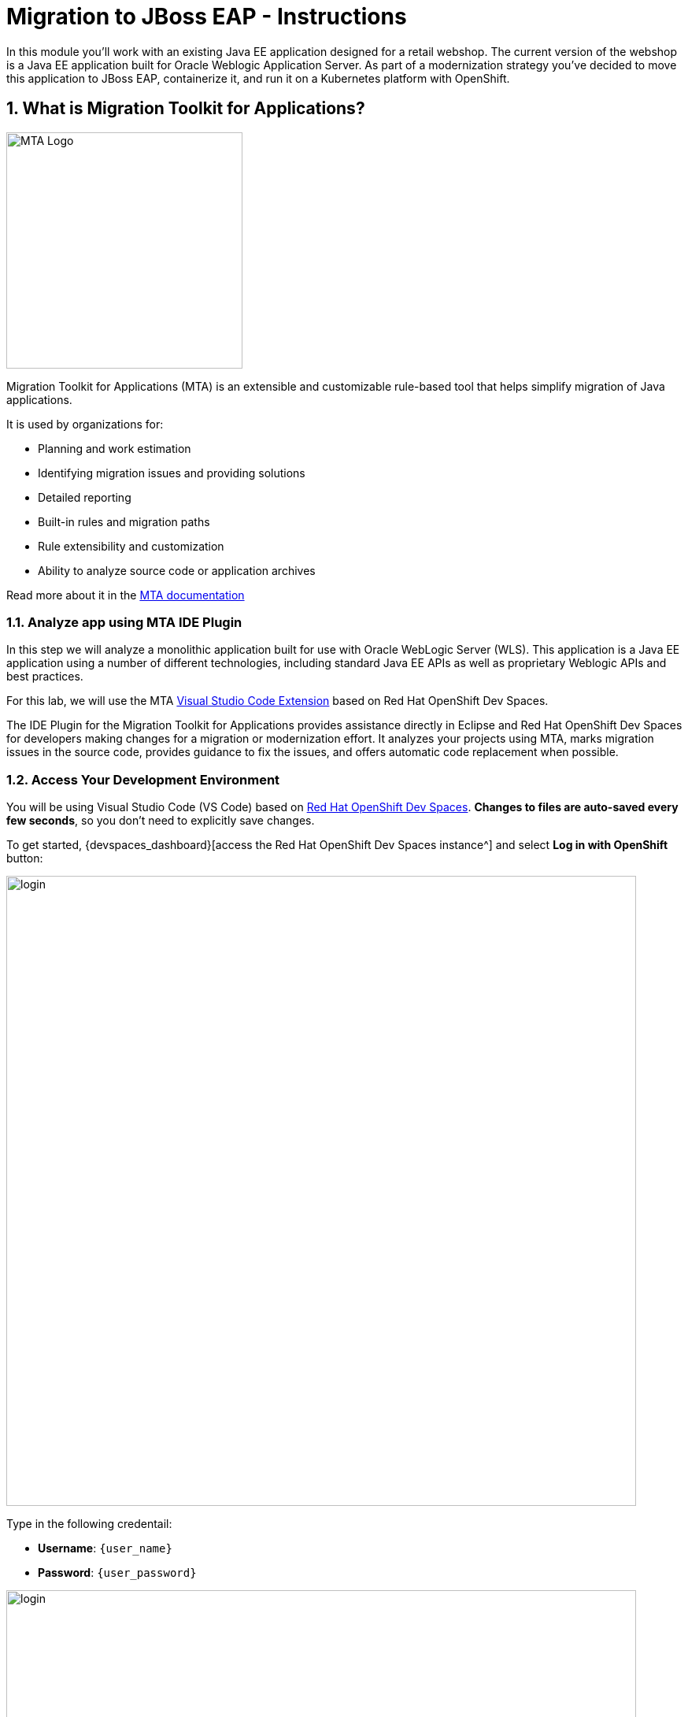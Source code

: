 = Migration to JBoss EAP - Instructions
:imagesdir: ../assets/images/

++++
<!-- Google tag (gtag.js) -->
<script async src="https://www.googletagmanager.com/gtag/js?id=G-M2B2QW31FT"></script>
<script>
  window.dataLayer = window.dataLayer || [];
  function gtag(){dataLayer.push(arguments);}
  gtag('js', new Date());

  gtag('config', 'G-M2B2QW31FT');
</script>
<style>
  .nav-container, .pagination, .toolbar {
    display: none !important;
  }
  .doc {    
    max-width: 70rem !important;
  }
</style>
++++

In this module you’ll work with an existing Java EE application designed for a retail webshop.  The current
version of the webshop is a Java EE application built for Oracle Weblogic Application Server. As part of a modernization
strategy you've decided to move this application to JBoss EAP, containerize it, and run it on a Kubernetes platform with OpenShift.

== 1. What is Migration Toolkit for Applications?

image::eap/mta_icon.png[MTA Logo, 300]

Migration Toolkit for Applications (MTA) is an extensible and customizable rule-based tool that helps simplify migration of Java applications.

It is used by organizations for:

* Planning and work estimation
* Identifying migration issues and providing solutions
* Detailed reporting
* Built-in rules and migration paths
* Rule extensibility and customization
* Ability to analyze source code or application archives

Read more about it in the https://access.redhat.com/documentation/en-us/migration_toolkit_for_applications/[MTA documentation^]

=== 1.1. Analyze app using MTA IDE Plugin

In this step we will analyze a monolithic application built for use with Oracle WebLogic Server (WLS). This application is a Java
EE application using a number of different technologies, including standard Java EE APIs as well as proprietary Weblogic APIs and
best practices.

For this lab, we will use the MTA https://access.redhat.com/documentation/en-us/migration_toolkit_for_applications/6.1/html-single/visual_studio_code_extension_guide/index[Visual Studio Code Extension^] based on Red Hat OpenShift Dev Spaces.

The IDE Plugin for the Migration Toolkit for Applications provides assistance directly in Eclipse and Red Hat OpenShift Dev Spaces for developers making changes for a migration or modernization effort. It analyzes your projects using MTA, marks migration issues in the source code, provides guidance to fix the issues, and offers automatic code replacement when possible.

=== 1.2. Access Your Development Environment

You will be using Visual Studio Code (VS Code) based on https://developers.redhat.com/products/openshift-dev-spaces/overview[Red Hat OpenShift Dev Spaces^]. **Changes to files are auto-saved every few seconds**, so you don't need to explicitly save changes.

To get started, {devspaces_dashboard}[access the Red Hat OpenShift Dev Spaces instance^] and select *Log in with OpenShift* button:

image::eap/login_with_openshift.png[login,800]

Type in the following credentail:

* *Username*: `{user_name}`
* *Password*: `{user_password}`

image::eap/che-login.png[login,800]

[NOTE]
====
In case you see the *Authorize Access* page as below, select *Allow selected permissions* button.

image::eap/auth-access.png[auth-access, 800]
====

Once you log in, you’ll be placed on the *Create Workspace* dashboard. Copy the following `Git Repo URL` and select `Create & Open`.

* *Git Repo URL*: `https://github.com/rh-mad-workshop/coolstore-monolith-legacy.git`

image::eap/ds-landing.png[ds, 800]

A new window or tab in your web browser will open automatically to showcase the progess about *Starting workspace quarkus-workshop*. It takes about *60* seconds to finish the process.

image::eap/starting-workspace.png[ds, 800]

[NOTE]
====
In case you see this information page, select `Start your workspace` to continue  using your workspace.

image::eap/starting-workspace-info.png[ds, 800]
====

After a few seconds, you’ll be placed in the workspace.

image::eap/ds-workspace.png[ds, 800]

[NOTE]
====
In case you see this infomation page, check on `Trust the authors of all files in the parent folder 'projects'`. Then, select `Yes, I trust the authors.

image::eap/ds-trust-popup.png[ds, 800]
====

You'll use all of these during the course of this workshop, so keep this browser tab open throughout. **If things get weird, you can simply reload the browser tab to refresh the view.**

=== 1.3. Use the configuration editor to setup the analysis

Click on `MTA Explorer` icon on the left. Then, a new MTA configuration will be shown up:

image::eap/mta_newconf.png[MTA Landing Page, 700]

[NOTE]
====
In case you see this popup, select `Download` button to download the windup command line tool into your VS Code server.

image::eap/ds-windup-cli.png[ds, 800]
====

To input source files and directories, click on `Add` then select `Open File Explorer`:

Note that you might need to remove an existing input directory.

image::eap/mta-add-input.png[MTA Add App, 700]

Open `projects > cloud-native-workshop-v2m1-labs` then select `monolith` directory. Click on `Choose...`:

image::eap/mta-add-opendir.png[MTA Add App, 700]

Then you will see that */projects/cloud-native-workshop-v2m1-labs/monoilth* directory is added in _--input_ configuration.

Be sure that `eap7` is already selected in _--target_ server to migrate:

image::eap/mta-target.png[MTA Add App, 700]

Click on `--source` to migrate from then select `weblogic`. Leave the other configurations:

image::eap/mta-source.png[MTA Add App, 700]

=== 1.4. Run an analysis report

Click on `Run` icon to analyze the WebLogic application. Note that if you don't see the _Run_ icon, you need to click on the _mtaConfiguration_:

image::eap/mta-run-report.png[MTA Add App, 700]

Migration Toolkit for Applications (MTA) CLI will be executed automatically in a new terminal then it will take a few mins to complete the analysis. Click on `Open Report`:

image::eap/mta-analysis-complete.png[MTA Add App, 900]

=== 1.5. Review the report

image::eap/mta_result_landing_page.png[MTA Langing Page, 900]

The main landing page of the report lists the applications that were processed. Each row contains a high-level overview of the
story points, number of incidents, and technologies encountered in that application.

**Click on the `monolith` link** to access details for the project:

image::eap/mta_project_overview.png[MTA Project Overview, 900]

=== 1.6. Understanding the report

The Dashboard gives an overview of the entire application migration effort. It summarizes:

* The incidents and story points by category
* The incidents and story points by level of effort of the suggested changes
* The incidents by package

[NOTE]
====
Story points are an abstract metric commonly used in Agile software development to estimate the relative level of effort needed to
implement a feature or change. Migration Toolkit for Application uses story points to express the level of effort needed to
migrate particular application constructs, and the application as a whole. The level of effort will vary greatly depending on the
size and complexity of the application(s) to migrate.
====

You can use this report to estimate how easy/hard each app is, and make decisions about which apps to migrate, which to refactor, and which to leave alone. In this case we will do a straight migration to JBoss EAP.

On to the next step to change the code!

== 2. Migrate to JBoss EAP

In this step you will migrate some Weblogic-specific code in the app to use standard (Jakarta EE) interfaces.

Let's jump to code containing identified migration issues. Expand the *monolith* source project in the MTA explorer and navigate to `monolith > src > main > java > com > redhat > coolstore > utils > StartupListener.java`. Be sure to click the arrow next to the actual class name `StartupListener.java` to expand and show the Hints:

TIP: You can use kbd:[CTRL+p] (or kbd:[CMD+p] on Mac OSX) to quickly open a file.  Simply start typing the name of the file in the text box that appears and select your file from the list that is produced.

image::eap/mta_project_issues.png[mta, 500]

In the Explorer, MTA issues use an icon to indicate their severity level and status. The following table describes the meaning of the various icons:

image::eap/mta-issues-table.png[mta, 700]

=== 2.1. View Details about the Migration Issues

Let's take a look at the details about the migration issue. Right-click on `WebLogic ApplicationLifecycleListenerEvent[rule-id:xxx]` in _Hints_ of _StartupListener.java_ file. Click on `View Details`:

image::eap/mta-issue-detail.png[rhamt_project_issues, 900]

The WebLogic `ApplicationLifecycleListener` abstract class is used to perform functions or schedule jobs in Oracle WebLogic, like server start and stop. In this case we have code in the `postStart` and `preStop` methods which are executed after Weblogic starts up and before it shuts down, respectively.

In Jakarta EE, there is no equivalent to intercept these events, but you can get equivalent
functionality using a _Singleton EJB_ with standard annotations, as suggested in the issue in the MTA report.

We will use the `@Startup` annotation to tell the container to initialize the singleton session bean at application start. We
will similarly use the `@PostConstruct` and `@PreDestroy` annotations to specify the methods to invoke at the start and end of
the application lifecyle achieving the same result but without using proprietary interfaces.

Using this method makes the code much more portable.

=== 2.2. Fix the ApplicationLifecycleListener issues

[INFO]
====
In this section we're going to deal with the following two issues from the report:

image::eap/report_applifecycle_issues.png[Lifecycle Issues]
====

To begin we are fixing the issues under the Monolith application. Click on `WebLogic ApplicationLifecycleListenerEvent[rule-id:xxx]` in _Hints_ of _StartupListener.java_ file:

image::eap/mta-issue-open-code.png[mta_project_issues, 900]

You can also navigate to the `cloud-native-workshop-v2m1-labs` folder in the project tree, then open the file `monolith/src/main/java/com/redhat/coolstore/utils/StartupListener.java` by clicking on it.

Replace the file content with:

[.console-input]
[source,java]
----
package com.redhat.coolstore.utils;

import javax.annotation.PostConstruct;
import javax.annotation.PreDestroy;
import javax.ejb.Startup;
import javax.inject.Singleton;
import javax.inject.Inject;
import java.util.logging.Logger;

@Singleton
@Startup
public class StartupListener {

    @Inject
    Logger log;

    @PostConstruct
    public void postStart() {
        log.info("AppListener(postStart)");
    }

    @PreDestroy
    public void preStop() {
        log.info("AppListener(preStop)");
    }

}
----

[NOTE]
====
Where is the Save button? VS Code will autosave your changes, that is why you can’t find a SAVE button - no more losing code because you forgot to save. You can undo with kbd:[CTRL-Z] (or kbd:[CMD-Z] on a Mac) or by using the `Edit -> Undo` menu option.

In case you see the red lines in the source code, you can't ignore it because they are the migration issues rather than compliation errors.
====

=== 2.3. Test the build

Open a Terminal window. 

image::eap/new-terminal.png[new-terminal, 700]

In the terminal, issue the following command to test the build:

[.console-input]
[source,bash,subs="+attributes,macros+"]
----
mvn -f $PROJECT_SOURCE/monolith clean package
----

If it builds successfully (you will see `BUILD SUCCESS`), let’s move on to the next issue! If it does not compile, verify you made all the changes correctly and try the build again.

[.console-output]
[source,sh]
----
[INFO] --- maven-war-plugin:2.2.0:war (default-war) @ monolith ---
[INFO] Packaging webapp
[INFO] Assembling webapp [monolith] in [/projects/cloud-native-workshop-v2m1-labs/monolith/target/ROOT]
[INFO] Processing war project
[INFO] Copying webapp resources [/projects/cloud-native-workshop-v2m1-labs/monolith/src/main/webapp]
[INFO] Webapp assembled in [841 msecs]
[INFO] Building war: /projects/cloud-native-workshop-v2m1-labs/monolith/target/ROOT.war
[INFO] ------------------------------------------------------------------------
[INFO] BUILD SUCCESS
[INFO] ------------------------------------------------------------------------
[INFO] Total time:  7.333 s
[INFO] Finished at: 2023-07-06T18:28:28Z
[INFO] ------------------------------------------------------------------------
----

=== 2.4. View the diffs

You can review the changes you've made. On the left, click on the _Version Control_ icon, which shows a list of the changed files. Double-click on `StartupListener.java` to view the differences you've made:

image::eap/ds-diffs.png[diffs, 800]

VS Code keeps track (using Git) of the changes you make, and you can use version control to check in, update, and compare files as you change them.

For now, go back to the _Explorer_ tree and lets fix the remaining issues.

=== 2.5. Fix the logger issues

[INFO]
====
In this section we'll be looking to remediate this part of the migration report:

image::eap/report_logging_issues.png[Logging Issues]
====

Some of our application makes use of Weblogic-specific logging methods like the `NonCatalogLogger`, which offer features related to logging of
internationalized content, and client-server logging.

The WebLogic `NonCatalogLogger` is not supported on JBoss EAP (or any other Java EE platform), and should be migrated to a
supported logging framework, such as the JDK Logger or JBoss Logging.

We will use the standard Java Logging framework, a much more portable framework. The framework also
https://docs.oracle.com/javase/8/docs/technotes/guides/logging/overview.html#a1.17[supports
internationalization^] if needed.

In the same `monolith` directory, open the `src/main/java/com/redhat/coolstore/service/OrderServiceMDB.java` file and replace its contents with:

[.console-input]
[source,java,subs="+attributes,macros+"]
----
package com.redhat.coolstore.service;

import javax.ejb.ActivationConfigProperty;
import javax.ejb.MessageDriven;
import javax.inject.Inject;
import javax.jms.JMSException;
import javax.jms.Message;
import javax.jms.MessageListener;
import javax.jms.TextMessage;

import com.redhat.coolstore.model.Order;
import com.redhat.coolstore.utils.Transformers;

import java.util.logging.Logger;

@MessageDriven(name = "OrderServiceMDB", activationConfig = {
    @ActivationConfigProperty(propertyName = "destinationLookup", propertyValue = "topic/orders"),
    @ActivationConfigProperty(propertyName = "destinationType", propertyValue = "javax.jms.Topic"),
    @ActivationConfigProperty(propertyName = "acknowledgeMode", propertyValue = "Auto-acknowledge")})
public class OrderServiceMDB implements MessageListener {

    @Inject
    OrderService orderService;

    @Inject
    CatalogService catalogService;

    private Logger log = Logger.getLogger(OrderServiceMDB.class.getName());

    @Override
    public void onMessage(Message rcvMessage) {
        TextMessage msg = null;
        try {
                if (rcvMessage instanceof TextMessage) {
                        msg = (TextMessage) rcvMessage;
                        String orderStr = msg.getBody(String.class);
                        log.info("Received order: " + orderStr);
                        Order order = Transformers.jsonToOrder(orderStr);
                        log.info("Order object is " + order);
                        orderService.save(order);
                        order.getItemList().forEach(orderItem -> {
                            catalogService.updateInventoryItems(orderItem.getProductId(), orderItem.getQuantity());
                        });
                }
        } catch (JMSException e) {
            throw new RuntimeException(e);
        }
    }

}
----

That one was pretty easy.

=== 2.6. Test the build

Build and package the app again just as before:

[.console-input]
[source,bash,subs="+attributes,macros+"]
----
mvn -f $PROJECT_SOURCE/monolith clean package
----

If builds successfully (you will see `BUILD SUCCESS`), then let’s move on to the next issue! If it does not compile, verify you made all the changes correctly and try the build again.

=== 2.7. Remove the Weblogic EJB Descriptors

[INFO]
====
In this and the following few sections we'll be addressing this part of the report

image::eap/report_mdb_issues.png[MDB Issues, 1100]

To highlight in a little more detail:

* `Call of JNDI lookup` - Our apps use a weblogic-specific
https://en.wikipedia.org/wiki/Java_Naming_and_Directory_Interface[JNDI^] lookup scheme.
* `Proprietary InitialContext initialization` - Weblogic has a very different lookup mechanism for InitialContext objects
* `WebLogic InitialContextFactory` - This is related to the above, essentially a Weblogic proprietary mechanism
* `WebLogic T3 JNDI binding` - The way EJBs communicate in Weblogic is over T2, a proprietary implementation of Weblogic.

====

All of the above interfaces have equivalents in JBoss, however they are greatly simplified and overkill for our application which uses JBoss EAP’s internal message queue implementation provided by https://activemq.apache.org/artemis/[Apache ActiveMQ Artemis^].

[NOTE]
.A word about JMS
====
In this final step we will again migrate some Weblogic-specific code in the app to use standard Java EE interfaces, and one JBoss-specific interface.

Our application uses https://en.wikipedia.org/wiki/Java_Message_Service[JMS^] to
communicate. Each time an order is placed in the application, a JMS message is sent to a JMS Topic, which is then consumed by
listeners (subscribers) to that topic to process the order using
https://docs.oracle.com/javaee/6/tutorial/doc/gipko.html[Message-driven beans^], a form of
Enterprise JavaBeans (EJBs) that allow Java EE applications to process messages asynchronously.

In this case, `InventoryNotificationMDB` is subscribed to and listening for messages from `ShoppingCartService`. When an order
comes through the `ShoppingCartService`, a message is placed on the JMS Topic. At that point, the `InventoryNotificationMDB`
receives a message and if the inventory service is below a pre-defined threshold, sends a message to the log indicating that the
supplier of the product needs to be notified.

Unfortunately this MDB was written a while ago and makes use of weblogic-proprietary interfaces to configure and operate the MDB.
MTA has flagged this and reported it using a number of issues.

JBoss EAP provides an even more efficient and declarative way to configure and manage the lifecycle of MDBs. In this case, we can
use annotations to provide the necessary initialization and configuration logic and settings. We will use the `@MessageDriven`
and `@ActivationConfigProperty` annotations, along with the `MessageListener` interfaces to provide the same functionality as
from Weblogic.

Much of Weblogic’s interfaces for EJB components like MDBs reside in Weblogic descriptor XML files. Use kbd:[CTRL+p] (or kbd:[CMD+p] on a Mac) to Quickly Open
`src/main/webapp/WEB-INF/weblogic-ejb-jar.xml` to see one of these descriptors. There are many different configuration
possibilities for EJBs and MDBs in this file, but luckily our application only uses one of them, namely it configures
`<trans-timeout-seconds>` to 30, which means that if a given transaction within an MDB operation takes too long to complete
(over 30 seconds), then the transaction is rolled back and exceptions are thrown. This interface is Weblogic-specific so we’ll
need to find an equivalent in JBoss.
====

The first step is to remove the unneeded `weblogic-ejb-jar.xml` file from the **Project Explorer** (not the **Migration Assistant**). This file is proprietary to Weblogic and not recognized or processed by JBoss EAP. Delete the file by right-clicking on the `src/main/webapp/WEB-INF/weblogic-ejb-jar.xml` file from the **Project Explorer** and choosing **Delete**, and click **OK**.

[TIP]
====
If you have the tab for the `weblogic-ejb-jar.xml` file open (or handy) you can quickly find it in the Project Explorer by right-clicking on the tab and then selecting **Reveal in Explorer** as shown.  You can also use the kbd:[ALT+R] (or kbd:[Option+R] on Mac).

image:reveal_in_explorer.png[reveal-in-explorer, 600]
====

image::eap/ds-delete-jar.png[ds-convert, 500]

While we’re at it, let’s remove the stub weblogic implementation classes added as part of the scenario.

Whilst still in the Project Explorer, right-click on the `src/main/java/weblogic` folder and select *Delete* to delete the folder:

image::eap/ds-delete-weblogic.png[ds-convert, 500]

=== 2.8. Fix the code

Use kbd:[CTRL+p] (or kbd:[CMD+p] on a Mac) to Quickly Open the `monolith/src/main/java/com/redhat/coolstore/service/InventoryNotificationMDB.java` file and replace its contents with:

[.console-input]
[source,java,subs="+attributes,macros+"]
----
package com.redhat.coolstore.service;

import com.redhat.coolstore.model.Order;
import com.redhat.coolstore.utils.Transformers;

import javax.ejb.ActivationConfigProperty;
import javax.ejb.MessageDriven;
import javax.inject.Inject;
import javax.jms.JMSException;
import javax.jms.Message;
import javax.jms.MessageListener;
import javax.jms.TextMessage;
import java.util.logging.Logger;

@MessageDriven(name = "InventoryNotificationMDB", activationConfig = {
        @ActivationConfigProperty(propertyName = "destinationLookup", propertyValue = "topic/orders"),
        @ActivationConfigProperty(propertyName = "destinationType", propertyValue = "javax.jms.Topic"),
        @ActivationConfigProperty(propertyName = "transactionTimeout", propertyValue = "30"), #<.>
        @ActivationConfigProperty(propertyName = "acknowledgeMode", propertyValue = "Auto-acknowledge")})
public class InventoryNotificationMDB implements MessageListener {

    private static final int LOW_THRESHOLD = 50;

    @Inject
    private CatalogService catalogService;

    @Inject
    private Logger log;

    public void onMessage(Message rcvMessage) {
        TextMessage msg;
        {
            try {
                if (rcvMessage instanceof TextMessage) {
                    msg = (TextMessage) rcvMessage;
                    String orderStr = msg.getBody(String.class);
                    Order order = Transformers.jsonToOrder(orderStr);
                    order.getItemList().forEach(orderItem -> {
                        int old_quantity = catalogService.getCatalogItemById(orderItem.getProductId()).getInventory().getQuantity();
                        int new_quantity = old_quantity - orderItem.getQuantity();
                        if (new_quantity < LOW_THRESHOLD) {
                            log.warning("Inventory for item " + orderItem.getProductId() + " is below threshold (" + LOW_THRESHOLD + "), contact supplier!");
                        }
                    });
                }


            } catch (JMSException jmse) {
                System.err.println("An exception occurred: " + jmse.getMessage());
            }
        }
    }
}
----
<.> Remember the `<trans-timeout-seconds>` setting from the `weblogic-ejb-jar.xml` file? This is now set as an
`@ActivationConfigProperty` in the new code. There are pros and cons to using annotations vs. XML descriptors and care should be taken to consider the needs of the application.

Your MDB should now be properly migrated to JBoss EAP.

Lastly, remove Maven dependency on *org.jboss.spec.javax.rmi:jboss-rmi-api_1.0_spec*. In JBoss EAP 7.3(or later), artifact with groupId _org.jboss.spec.javax.rmi_ and artifactId _jboss-rmi-api_1.0_spec_ are unsupported dependencies. Remove the following dependency in `monolith/pom.xml`:

image::eap/mta-remove-dependency.png[rhamt_rerun_analysis_report, 700]

=== 2.9. Test the build

Build once again:

[.console-input]
[source,bash,subs="+attributes,macros+"]
----
mvn -f $PROJECT_SOURCE/monolith clean package
----

If builds successfully (you will see `BUILD SUCCESS`). If it does not compile, verify you
made all the changes correctly and try the build again.

=== 2.10. Re-run the MTA report

In this step we will re-run the MTA report to verify our migration was successful.

Click on `Run` icon to analyze the WebLogic application:

image::eap/mta-rerun-report.png[rhamt_rerun_analysis_report, 700]

Migration Toolkit for Applications (MTA) CLI will be executed automatically in a new terminal then it will take a few mins to complete the analysis. Click on `Open Report`:

image::eap/mta-analysis-rerun-complete.png[MTA Add App, 700]

[NOTE]
====
If it is taking too long, feel free to skip the next section and proceed to step *13* and return back to the analysis later to confirm that you
eliminated all the issues.
====

=== 2.11. View the results

Click on the latest result to go to the report web page and verify that it now reports 0 Story Points:

You have successfully migrated this app to JBoss EAP, congratulations!

image::eap/mta_project_issues_story.png[mta_project_issues_story, 700]

[NOTE]
====
You should be aware that this type of migration is more involved than the previous steps, and in real world applications it will
rarely be as simple as changing one line at a time for a migration. Consult the
https://access.redhat.com/documentation/en-us/migration_toolkit_for_applications/[MTA documentation^] for more
detail on Red Hat’s Application Migration strategies or contact your local Red Hat representative to learn more about how Red Hat
can help you on your migration path.
====

=== 2.12. Test the application on JBoss EAP locally

In this development environment (GitPod), a JBoss EAP server is already running with a PostgreSQL database. Click on `Start Wildfly server` terminal in the VS Code, take a look at if the EAP server is running properly:

<p align="center">
<img src="../img/eap-running.png" width=700 align=center>
</p>

image::eap/eap-running.png[eap-running, 700]

Copy the packaged application (.war file) to the running EAP server. Run the following command in the `Pre-warm Maven` terminal in GitPod:

[.console-input]
[source,bash,subs="+attributes,macros+"]
----
cp $GITPOD_REPO_ROOT/target/ROOT.war /workspace/deployments/
----

Go back to the `Start Wildfly server` terminal in GitPod where EAP was started for you, and you'll see `ROOT.war` is deployed:

<p align="center">
<img src="../img/eap-deployed.png" width=700 align=center>
</p>

image::eap/eap-deployed.png[eap-deployed, 700]

> **Hint:** If you accidentally closed the terminal that was running Wildfly, you can restart Wildfly with `$JBOSS_HOME/bin/standalone.sh -b 0.0.0.0`

You can also find out that the inventory data is created in PostgreSQL. Run the following `psql` command in the GitPod Terminal:

[.console-input]
[source,bash,subs="+attributes,macros+"]
----
PGPASSWORD=coolstore123 psql -h localhost -U coolstore monolith -c 'select itemid, quantity from INVENTORY;'
----

The output should look like:

[source,sh]
----
 itemid | quantity
--------+----------
 329299 |      736
 329199 |      512
 165613 |      256
 165614 |       54
 165954 |       87
 444434 |      443
 444435 |      600
 444436 |      230
 444437 |      300
(9 rows)
----

*Congratulations!* Now you are using the same application that we built locally on OpenShift. That wasn’t too hard right?

image::eap/coolstore_web.png[coolstore_web, 700]

== Summary

Now that you have migrated an existing Java EE app to the cloud with JBoss and OpenShift, you are ready to start modernizing the application by breaking the monolith into smaller microservices in incremental steps, and employing modern techniques to ensure the application runs well in a distributed and containerized environment. 

Please close all but the Workshop Deployer browser tab to avoid proliferation of browser tabs which can make working on other modules difficult. 

Go back to the `Workshop Deployer` browser tab to choose your next module!